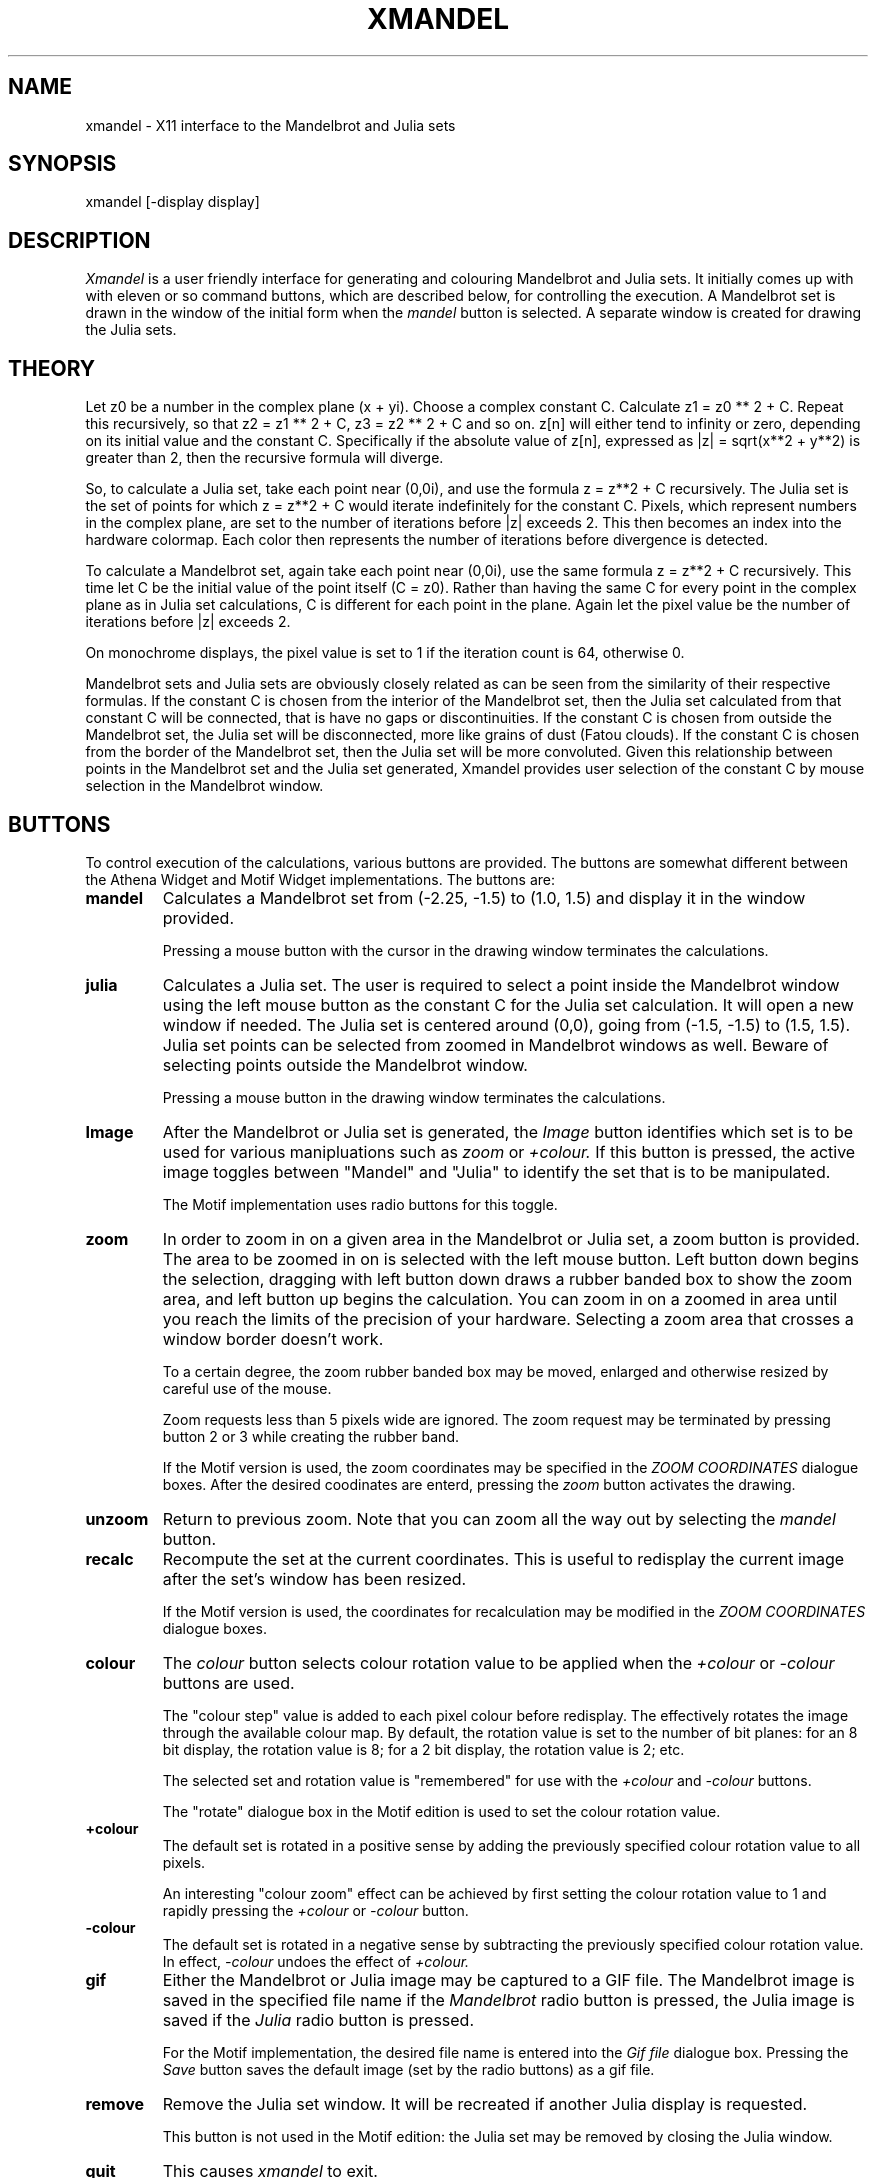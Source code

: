 .TH XMANDEL X " 25 April 1992" "X Version 11"
.UC 4
.SH NAME
xmandel \- X11 interface to the Mandelbrot and Julia sets
.SH SYNOPSIS
xmandel [-display display]
.SH DESCRIPTION
.PP
.IR Xmandel
is a user friendly interface for generating and colouring Mandelbrot and Julia sets.
It initially comes up with with eleven or so command buttons,
which are described below, for controlling the execution.
A Mandelbrot set is drawn in the window of the initial form
when the \fImandel\fP button is selected.
A separate window is created for drawing the Julia sets.
.SH THEORY
Let z0 be a number in the complex plane (x + yi). 
Choose a complex constant C.  
Calculate z1 = z0 ** 2 + C.
Repeat this recursively, so that z2 = z1 ** 2 + C,
z3 = z2 ** 2 + C and so on.
z[n] will either tend to infinity or zero, depending
on its initial value and the constant C.
Specifically if the absolute value of z[n], 
expressed as |z| = sqrt(x**2 + y**2) is greater than 2,
then the recursive formula will diverge.
.PP
So, to calculate a Julia set, take each point near (0,0i),
and use the formula z = z**2 + C recursively.
The Julia set is the set of points for which
z = z**2 + C would iterate indefinitely for the constant C.
Pixels, which represent numbers in the complex plane,
are set to the number of iterations before |z| exceeds 2.
This then becomes an index into the hardware colormap.
Each color then represents the number of iterations before
divergence is detected.
.PP
To calculate a Mandelbrot set, again take each point near (0,0i),
use the same formula z = z**2 + C recursively.
This time let C be the initial value of the point itself (C = z0).
Rather than having the same C for every point in the complex plane
as in Julia set calculations,
C is different for each point in the plane.
Again let the pixel value be the number of iterations
before |z| exceeds 2.
.PP
On monochrome displays, the pixel value is set to 1
if the iteration count is 64, otherwise 0.
.PP
Mandelbrot sets and Julia sets are obviously closely
related as can be seen from the similarity of their
respective formulas.
If the constant C is chosen from the interior of the
Mandelbrot set, then the Julia set calculated from that
constant C will be connected, that is have no gaps or discontinuities.
If the constant C is chosen from outside the Mandelbrot set,
the Julia set will be disconnected, more like grains of dust (Fatou clouds).
If the constant C is chosen from the border of the Mandelbrot set, 
then the Julia set will be more convoluted.
Given this relationship between points in the Mandelbrot set
and the Julia set generated, 
Xmandel provides user selection of the constant C
by mouse selection in the Mandelbrot window.
.SH BUTTONS
To control execution of the calculations, various buttons
are provided.  The buttons are somewhat different between
the Athena Widget and Motif Widget implementations.
The buttons are:
.TP
.B mandel
Calculates a Mandelbrot set from (-2.25, -1.5) to (1.0, 1.5)
and display it in the window provided.  

Pressing a mouse button with the cursor in
the drawing window terminates the calculations.
.TP
.B julia
Calculates a Julia set.
The user is required to select a point inside the Mandelbrot window using 
the left mouse button as the constant C for the Julia set calculation.
It will open a new window if needed.
The Julia set is centered around (0,0),
going from (-1.5, -1.5) to (1.5, 1.5).
Julia set points can be selected from zoomed in Mandelbrot windows as well.
Beware of selecting points outside the Mandelbrot window.

Pressing a mouse button in the drawing window terminates the calculations.
.TP
.B Image
After the Mandelbrot or Julia set is generated, the
.I Image
button identifies which set is to be used for various manipluations
such as
.I zoom
or 
.I +colour.
If this button is pressed, the active image toggles between "Mandel"
and "Julia" to identify the set that is to be manipulated.

The Motif implementation uses radio buttons for this toggle.
.TP
.B zoom
In order to zoom in on a given area in the Mandelbrot or Julia set,
a zoom button is provided.
The area to be zoomed in on is selected with the left mouse button.
Left button down begins the selection,
dragging with left button down draws a rubber banded box to show the zoom area,
and left button up begins the calculation.
You can zoom in on a zoomed in area until you reach
the limits of the precision of your hardware.
Selecting a zoom area that crosses a window border doesn't work.

To a certain degree, the zoom rubber banded box may be moved, enlarged
and otherwise resized by careful use of the mouse.

Zoom requests less than 5 pixels wide are ignored.  The zoom
request may be terminated by pressing button 2 or 3 while creating
the rubber band.

If the Motif version is used, the zoom coordinates may be specified
in the
.I ZOOM COORDINATES
dialogue boxes.  After the desired coodinates are enterd, pressing the
.I zoom
button activates the drawing.
.TP
.B unzoom
Return to previous zoom.  
Note that you can zoom all the way out by selecting the \fImandel\fP button.
.TP
.B recalc
Recompute the set at the current coordinates.  This is useful
to redisplay the current image after the set's window has been
resized.

If the Motif version is used, the coordinates for recalculation may be
modified in the
.I ZOOM COORDINATES
dialogue boxes.
.TP
.B colour
The
.I colour
button selects colour rotation value to be applied when the
.I +colour
or
.I -colour
buttons are used.

The "colour step" value is added to each pixel colour before redisplay.
The effectively rotates the image through the available colour map.
By default, the rotation value is set to the number of bit planes: for
an 8 bit display, the rotation value is 8; for a 2 bit display, the rotation
value is 2; etc.

The selected set and rotation value is "remembered" for use with the
.I \+colour
and
.I \-colour
buttons.

The "rotate" dialogue box in the Motif edition is used to set
the colour rotation value.
.TP
.B \+colour
The default set
is rotated in a positive sense by adding the previously 
specified colour rotation value to all pixels. 

An interesting "colour zoom" effect can be achieved by first setting the
colour rotation value to 1 and rapidly pressing the
.I \+colour
or
.I \-colour
button.
.TP
.B \-colour
The default set
is rotated in a negative sense by subtracting the previously 
specified colour rotation value.  In effect,
.I \-colour
undoes the effect of
.I \+colour.
.TP
.B gif
Either the Mandelbrot or Julia image may be captured to a GIF file.
The Mandelbrot image is saved in the specified file name if the 
.I Mandelbrot
radio button is pressed, the Julia image is saved if the 
.I Julia
radio button is pressed.

For the Motif implementation, the desired file name is entered
into the
.I Gif file
dialogue box.  Pressing the
.I Save
button saves the default image (set by the radio buttons)
as a gif file.
.TP
.B remove
Remove the Julia set window.  It will be recreated if another
Julia display is requested.

This button is not used in the Motif edition: the Julia set
may be removed by closing the Julia window.
.TP
.B quit
This causes \fIxmandel\fP to exit.
.SH MOTIF NOTES
The
.I default
set is selected by the radio buttons
.I mandel
or
.I julia.
The default set selection is used when the
.I recalc, \+colour,
.I \-colour,
or other buttons are pressed.  For example, if the
.I julia
radio button is selected, the
.I recalc
button will recompute the Julia set.  The Mandelbrot set is
unaffected.

The additional dialog boxes allow you to manually provide the
Mandelbrot zoom coordinates. Changes to the
.I POINT COORDINATES
are not allowed.
.SH BUGS
The system works only with 1, 2, 4, or 8 bit displays: 24 bit
display systems are not supported.
.PP
Exposure events are examined after the generation of every 4th
image scan line: there is some delay after and exposure event
before the image is actually refreshed.
.PP
Xmandel cannot manipluate the colour map.
.PP
Performance is slow on workstations,
especially workstations without floating point hardware.  Alternatively,
extensive use of
.I xmandel
may justify the purchase of a more powerful system.
.SH AUTHOR
John L. Freeman (jlf@cray.com)
.nf

Changes for gif, Motif and SysV X11-R4:
       Tony Field (tony@ajfcal.cuc.ab.ca)
.fi
